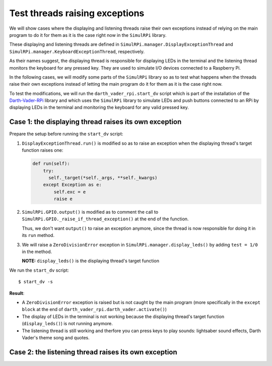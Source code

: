 ===============================
Test threads raising exceptions
===============================
We will show cases where the displaying and listening threads raise their own
exceptions instead of relying on the main program to do it for them as it is
the case right now in the ``SimulRPi`` library.

These displaying and listening threads are defined in
``SimulRPi.manager.DisplayExceptionThread`` and
``SimulRPi.manager.KeyboardExceptionThread``, respectively.

As their names suggest, the displaying thread is responsible for displaying
LEDs in the terminal and the listening thread monitors the keyboard for any
pressed key. They are used to simulate I/O devices connected to a Raspberry Pi.

In the following cases, we will modify some parts of the ``SimulRPi`` library
so as to test what happens when the threads raise their own exceptions instead
of letting the main program do it for them as it is the case right now.

To test the modifications, we will run the ``darth_vader_rpi.start_dv`` script
which is part of the installation of the `Darth-Vader-RPi`_ library and which
uses the ``SimulRPi`` library to simulate LEDs and push buttons connected to
an RPi by displaying LEDs in the terminal and monitoring the keyboard for any
valid pressed key.

Case 1: the displaying thread raises its own exception
======================================================
Prepare the setup before running the ``start_dv`` script:

1. ``DisplayExceptionThread.run()`` is modified so as to raise an exception when
   the displaying thread's target function raises one:

   .. code-block:: python

      def run(self):
          try:
            self._target(*self._args, **self._kwargs)
          except Exception as e:
              self.exc = e
              raise e

2. ``SimulRPi.GPIO.output()`` is modified as to comment the call to
   ``SimulRPi.GPIO._raise_if_thread_exception()`` at the end of the function.

   Thus, we don't want ``output()`` to raise an exception anymore, since the
   thread is now responsible for doing it in its ``run`` method.

3. We will raise a ``ZeroDivisionError`` exception in
   ``SimulRPi.manager.display_leds()`` by adding ``test = 1/0`` in the method.

   **NOTE:** ``display_leds()`` is the displaying thread's target function

We run the ``start_dv`` script::

   $ start_dv -s

**Result**:

* A ``ZeroDivisionError`` exception is raised but is not caught by the main
  program (more specifically in the ``except block`` at the end of
  ``darth_vader_rpi.darth_vader.activate()``)

* The display of LEDs in the terminal is not working because the displaying
  thread's target function (``display_leds()``) is not running anymore.

* The listening thread is still working and therfore you can press keys to
  play sounds: lightsaber sound effects, Darth Vader's theme song and quotes.

Case 2: the listening thread raises its own exception
=====================================================

.. URLs
.. external links
.. _Darth-Vader-RPi: https://github.com/raul23/Darth-Vader-RPi

